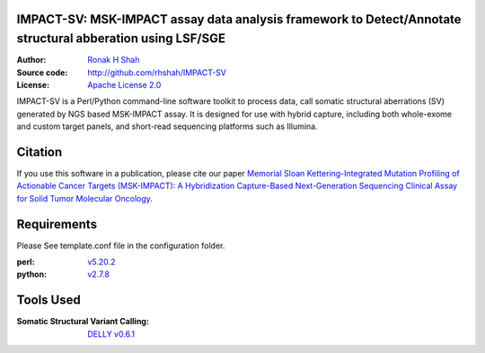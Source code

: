 IMPACT-SV: MSK-IMPACT assay data analysis framework to Detect/Annotate structural abberation using LSF/SGE
==========================================================================================================

:Author: `Ronak H Shah <https://github.com/rhshah>`_
:Source code: http://github.com/rhshah/IMPACT-SV
:License: `Apache License 2.0 <http://www.apache.org/licenses/LICENSE-2.0>`_

IMPACT-SV is a Perl/Python command-line software toolkit to process data, call somatic structural aberrations (SV) generated by NGS based MSK-IMPACT assay.
It is designed for use with hybrid capture, including both whole-exome and custom target panels, and short-read sequencing platforms such as Illumina.

Citation
========

If you use this software in a publication, please cite our paper `Memorial Sloan Kettering-Integrated Mutation Profiling of Actionable Cancer Targets (MSK-IMPACT): A Hybridization Capture-Based Next-Generation Sequencing Clinical Assay for Solid Tumor Molecular Oncology <http://www.sciencedirect.com/science/article/pii/S1525157815000458>`_.

Requirements
============

Please See template.conf file in the configuration folder.

:perl: `v5.20.2 <http://perl5.git.perl.org/perl.git/tag/2c93aff028f866699beb26e5e7504e531c31b284>`_
:python: `v2.7.8 <https://www.python.org/download/releases/2.7.8/>`_


Tools Used
==========
:Somatic Structural Variant Calling: `DELLY v0.6.1 <https://github.com/tobiasrausch/delly/tree/v0.6.1>`_